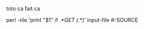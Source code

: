 #+TITLE+

toto ca fait ca

#+SOURCE perl
perl -nle 'print "$1" if /.*GET (.*)/' input-file
#-SOURCE
